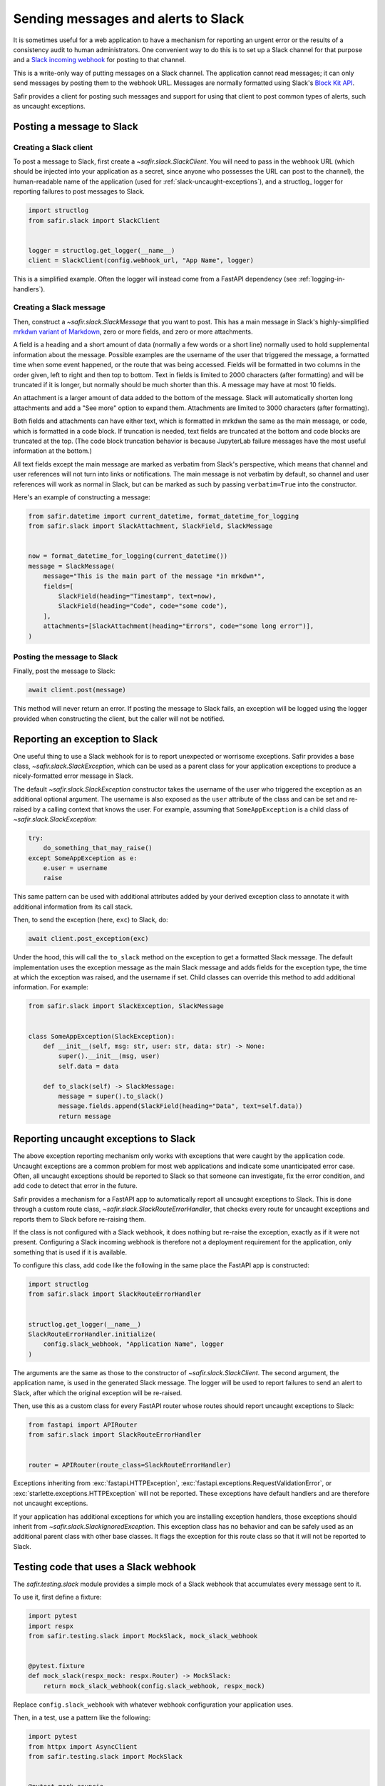####################################
Sending messages and alerts to Slack
####################################

It is sometimes useful for a web application to have a mechanism for reporting an urgent error or the results of a consistency audit to human administrators.
One convenient way to do this is to set up a Slack channel for that purpose and a `Slack incoming webhook <https://api.slack.com/messaging/webhooks>`__ for posting to that channel.

This is a write-only way of putting messages on a Slack channel.
The application cannot read messages; it can only send messages by posting them to the webhook URL.
Messages are normally formatted using Slack's `Block Kit API <https://api.slack.com/block-kit>`__.

Safir provides a client for posting such messages and support for using that client to post common types of alerts, such as uncaught exceptions.

Posting a message to Slack
==========================

Creating a Slack client
-----------------------

To post a message to Slack, first create a `~safir.slack.SlackClient`.
You will need to pass in the webhook URL (which should be injected into your application as a secret, since anyone who possesses the URL can post to the channel), the human-readable name of the application (used for :ref:`slack-uncaught-exceptions`), and a structlog_ logger for reporting failures to post messages to Slack.

.. code-block:: python

   import structlog
   from safir.slack import SlackClient


   logger = structlog.get_logger(__name__)
   client = SlackClient(config.webhook_url, "App Name", logger)

This is a simplified example.
Often the logger will instead come from a FastAPI dependency (see :ref:`logging-in-handlers`).

Creating a Slack message
------------------------

Then, construct a `~safir.slack.SlackMessage` that you want to post.
This has a main message in Slack's highly-simplified `mrkdwn variant of Markdown <https://api.slack.com/reference/surfaces/formatting>`__, zero or more fields, and zero or more attachments.

A field is a heading and a short amount of data (normally a few words or a short line) normally used to hold supplemental information about the message.
Possible examples are the username of the user that triggered the message, a formatted time when some event happened, or the route that was being accessed.
Fields will be formatted in two columns in the order given, left to right and then top to bottom.
Text in fields is limited to 2000 characters (after formatting) and will be truncated if it is longer, but normally should be much shorter than this.
A message may have at most 10 fields.

An attachment is a larger amount of data added to the bottom of the message.
Slack will automatically shorten long attachments and add a "See more" option to expand them.
Attachments are limited to 3000 characters (after formatting).

Both fields and attachments can have either text, which is formatted in mrkdwn the same as the main message, or code, which is formatted in a code block.
If truncation is needed, text fields are truncated at the bottom and code blocks are truncated at the top.
(The code block truncation behavior is because JupyterLab failure messages have the most useful information at the bottom.)

All text fields except the main message are marked as verbatim from Slack's perspective, which means that channel and user references will not turn into links or notifications.
The main message is not verbatim by default, so channel and user references will work as normal in Slack, but can be marked as such by passing ``verbatim=True`` into the constructor.

Here's an example of constructing a message:

.. code-block:: python

   from safir.datetime import current_datetime, format_datetime_for_logging
   from safir.slack import SlackAttachment, SlackField, SlackMessage


   now = format_datetime_for_logging(current_datetime())
   message = SlackMessage(
       message="This is the main part of the message *in mrkdwn*",
       fields=[
           SlackField(heading="Timestamp", text=now),
           SlackField(heading="Code", code="some code"),
       ],
       attachments=[SlackAttachment(heading="Errors", code="some long error")],
   )

Posting the message to Slack
----------------------------

Finally, post the message to Slack:

.. code-block:: python

   await client.post(message)

This method will never return an error.
If posting the message to Slack fails, an exception will be logged using the logger provided when constructing the client, but the caller will not be notified.

Reporting an exception to Slack
===============================

One useful thing to use a Slack webhook for is to report unexpected or worrisome exceptions.
Safir provides a base class, `~safir.slack.SlackException`, which can be used as a parent class for your application exceptions to produce a nicely-formatted error message in Slack.

The default `~safir.slack.SlackException` constructor takes the username of the user who triggered the exception as an additional optional argument.
The username is also exposed as the ``user`` attribute of the class and can be set and re-raised by a calling context that knows the user.
For example, assuming that ``SomeAppException`` is a child class of `~safir.slack.SlackException`:

.. code-block:: python

   try:
       do_something_that_may_raise()
   except SomeAppException as e:
       e.user = username
       raise

This same pattern can be used with additional attributes added by your derived exception class to annotate it with additional information from its call stack.

Then, to send the exception (here, ``exc``) to Slack, do:

.. code-block:: python

   await client.post_exception(exc)

Under the hood, this will call the ``to_slack`` method on the exception to get a formatted Slack message.
The default implementation uses the exception message as the main Slack message and adds fields for the exception type, the time at which the exception was raised, and the username if set.
Child classes can override this method to add additional information.
For example:

.. code-block:: python

   from safir.slack import SlackException, SlackMessage


   class SomeAppException(SlackException):
       def __init__(self, msg: str, user: str, data: str) -> None:
           super().__init__(msg, user)
           self.data = data

       def to_slack(self) -> SlackMessage:
           message = super().to_slack()
           message.fields.append(SlackField(heading="Data", text=self.data))
           return message

.. _slack-uncaught-exceptions:

Reporting uncaught exceptions to Slack
======================================

The above exception reporting mechanism only works with exceptions that were caught by the application code.
Uncaught exceptions are a common problem for most web applications and indicate some unanticipated error case.
Often, all uncaught exceptions should be reported to Slack so that someone can investigate, fix the error condition, and add code to detect that error in the future.

Safir provides a mechanism for a FastAPI app to automatically report all uncaught exceptions to Slack.
This is done through a custom route class, `~safir.slack.SlackRouteErrorHandler`, that checks every route for uncaught exceptions and reports them to Slack before re-raising them.

If the class is not configured with a Slack webhook, it does nothing but re-raise the exception, exactly as if it were not present.
Configuring a Slack incoming webhook is therefore not a deployment requirement for the application, only something that is used if it is available.

To configure this class, add code like the following in the same place the FastAPI app is constructed:

.. code-block:: python

   import structlog
   from safir.slack import SlackRouteErrorHandler


   structlog.get_logger(__name__)
   SlackRouteErrorHandler.initialize(
       config.slack_webhook, "Application Name", logger
   )

The arguments are the same as those to the constructor of `~safir.slack.SlackClient`.
The second argument, the application name, is used in the generated Slack message.
The logger will be used to report failures to send an alert to Slack, after which the original exception will be re-raised.

Then, use this as a custom class for every FastAPI router whose routes should report uncaught exceptions to Slack:

.. code-block:: python

   from fastapi import APIRouter
   from safir.slack import SlackRouteErrorHandler


   router = APIRouter(route_class=SlackRouteErrorHandler)

Exceptions inheriting from :exc:`fastapi.HTTPException`, :exc:`fastapi.exceptions.RequestValidationError`, or :exc:`starlette.exceptions.HTTPException` will not be reported.
These exceptions have default handlers and are therefore not uncaught exceptions.

If your application has additional exceptions for which you are installing exception handlers, those exceptions should inherit from `~safir.slack.SlackIgnoredException`.
This exception class has no behavior and can be safely used as an additional parent class with other base classes.
It flags the exception for this route class so that it will not be reported to Slack.

Testing code that uses a Slack webhook
======================================

The `safir.testing.slack` module provides a simple mock of a Slack webhook that accumulates every message sent to it.

To use it, first define a fixture:

.. code-block:: python

   import pytest
   import respx
   from safir.testing.slack import MockSlack, mock_slack_webhook


   @pytest.fixture
   def mock_slack(respx_mock: respx.Router) -> MockSlack:
       return mock_slack_webhook(config.slack_webhook, respx_mock)

Replace ``config.slack_webhook`` with whatever webhook configuration your application uses.

Then, in a test, use a pattern like the following:

.. code-block:: python

   import pytest
   from httpx import AsyncClient
   from safir.testing.slack import MockSlack


   @pytest.mark.asyncio
   def test_something(client: AsyncClient, mock_slack: MockSlack) -> None:
       # Do something with client that generates Slack messages.
       assert mock_slack.messages == [{...}, {...}]

The ``url`` attribute of the `~safir.testing.slack.MockSlack` object contains the URL it was configured to mock, in case a test needs convenient access to it.
